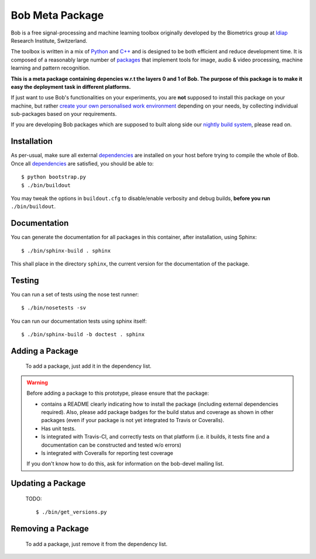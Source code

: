 .. vim: set fileencoding=utf-8 :
.. Tiago de Freitas Pereira <tiago.pereira@idiap.ch>
.. Mon 20 Jul 2015 16:57:00 CEST

====================
 Bob Meta Package
====================

Bob is a free signal-processing and machine learning toolbox originally
developed by the Biometrics group at `Idiap`_ Research Institute, Switzerland.

The toolbox is written in a mix of `Python`_ and `C++`_ and is designed to be
both efficient and reduce development time. It is composed of a reasonably
large number of `packages`_ that implement tools for image, audio & video
processing, machine learning and pattern recognition.

**This is a meta package containing depencies w.r.t the layers 0 and 1 of Bob. The purpose of this package is to make it easy the deployment task in different platforms.**

If just want to use Bob's functionalities on your experiments, you are **not**
supposed to install this package on your machine, but rather `create your own
personalised work environment
<https://github.com/idiap/bob/wiki/Installation>`_ depending on your needs, by
collecting individual sub-packages based on your requirements.

If you are developing Bob packages which are supposed to built along side our
`nightly build system <https://www.idiap.ch/software/bob/buildbot/waterfall>`_,
please read on.

Installation
------------

As per-usual, make sure all external `dependencies`_ are installed on your host
before trying to compile the whole of Bob. Once all dependencies_ are
satisfied, you should be able to::

  $ python bootstrap.py
  $ ./bin/buildout

You may tweak the options in ``buildout.cfg`` to disable/enable verbosity and
debug builds, **before you run** ``./bin/buildout``.


Documentation
-------------

You can generate the documentation for all packages in this container, after
installation, using Sphinx::

  $ ./bin/sphinx-build . sphinx

This shall place in the directory ``sphinx``, the current version for the
documentation of the package.

Testing
-------

You can run a set of tests using the nose test runner::

  $ ./bin/nosetests -sv

You can run our documentation tests using sphinx itself::

  $ ./bin/sphinx-build -b doctest . sphinx

Adding a Package
----------------

   To add a package, just add it in the dependency list.


.. warning::

   Before adding a package to this prototype, please ensure that the package:

   * contains a README clearly indicating how to install the package (including
     external dependencies required). Also, please add package badges for the
     build status and coverage as shown in other packages (even if your package
     is not yet integrated to Travis or Coveralls).

   * Has unit tests.

   * Is integrated with Travis-CI, and correctly tests on that platform (i.e.
     it builds, it tests fine and a documentation can be constructed and tested
     w/o errors)

   * Is integrated with Coveralls for reporting test coverage

   If you don't know how to do this, ask for information on the bob-devel
   mailing list.



Updating a Package
------------------
 TODO::
 
 $ ./bin/get_versions.py
 
 

Removing a Package
------------------

   To add a package, just remove it from the dependency list.



.. External References

.. _c++: http://www2.research.att.com/~bs/C++.html
.. _python: http://www.python.org
.. _idiap: http://www.idiap.ch
.. _packages: https://github.com/idiap/bob/wiki/Packages
.. _wiki: https://github.com/idiap/bob/wiki
.. _bug tracker: https://github.com/idiap/bob/issues
.. _dependencies: https://github.com/idiap/bob/wiki/Dependencies

